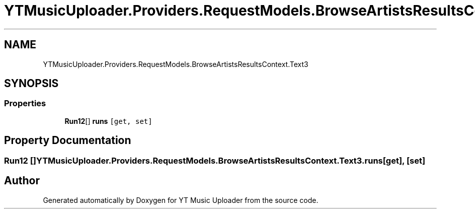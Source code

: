.TH "YTMusicUploader.Providers.RequestModels.BrowseArtistsResultsContext.Text3" 3 "Thu Dec 31 2020" "YT Music Uploader" \" -*- nroff -*-
.ad l
.nh
.SH NAME
YTMusicUploader.Providers.RequestModels.BrowseArtistsResultsContext.Text3
.SH SYNOPSIS
.br
.PP
.SS "Properties"

.in +1c
.ti -1c
.RI "\fBRun12\fP[] \fBruns\fP\fC [get, set]\fP"
.br
.in -1c
.SH "Property Documentation"
.PP 
.SS "\fBRun12\fP [] YTMusicUploader\&.Providers\&.RequestModels\&.BrowseArtistsResultsContext\&.Text3\&.runs\fC [get]\fP, \fC [set]\fP"


.SH "Author"
.PP 
Generated automatically by Doxygen for YT Music Uploader from the source code\&.
